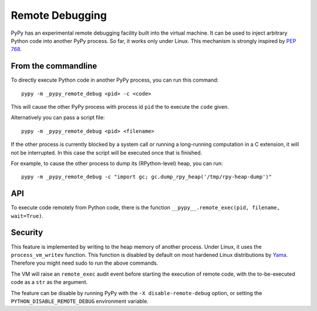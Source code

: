 Remote Debugging
=================

PyPy has an experimental remote debugging facility built into the virtual
machine. It can be used to inject arbitrary Python code into another PyPy
process. So far, it works only under Linux. This mechanism is strongly inspired
by `PEP 768`_.

.. _`PEP 768`: https://peps.python.org/pep-0768/

From the commandline
---------------------

To directly execute Python code in another PyPy process, you can run this command::

    pypy -m _pypy_remote_debug <pid> -c <code>

This will cause the other PyPy process with process id ``pid`` the to execute
the ``code`` given.

Alternatively you can pass a script file::

    pypy -m _pypy_remote_debug <pid> <filename>

If the other process is currently blocked by a system call or running a
long-running computation in a C extension, it will not be interrupted. In this
case the script will be executed once that is finished.

For example, to cause the other process to dump its (RPython-level) heap, you
can run::

    pypy -m _pypy_remote_debug -c "import gc; gc.dump_rpy_heap('/tmp/rpy-heap-dump')"

API
---

To execute code remotely from Python code, there is the function
``__pypy__.remote_exec(pid, filename, wait=True)``.

Security
---------

This feature is implemented by writing to the heap memory of another process.
Under Linux, it uses the ``process_vm_writev`` function. This function is
disabled by default on most hardened Linux distributions by Yama_. Therefore
you might need sudo to run the above commands.

The VM will raise an ``remote_exec`` audit event before starting the execution
of remote code, with the to-be-executed code as a ``str`` as the argument.

.. _Yama: https://www.kernel.org/doc/html/v4.15/admin-guide/LSM/Yama.html#ptrace-scope

The feature can be disable by running PyPy with the ``-X disable-remote-debug``
option, or setting the ``PYTHON_DISABLE_REMOTE_DEBUG`` environment variable.
